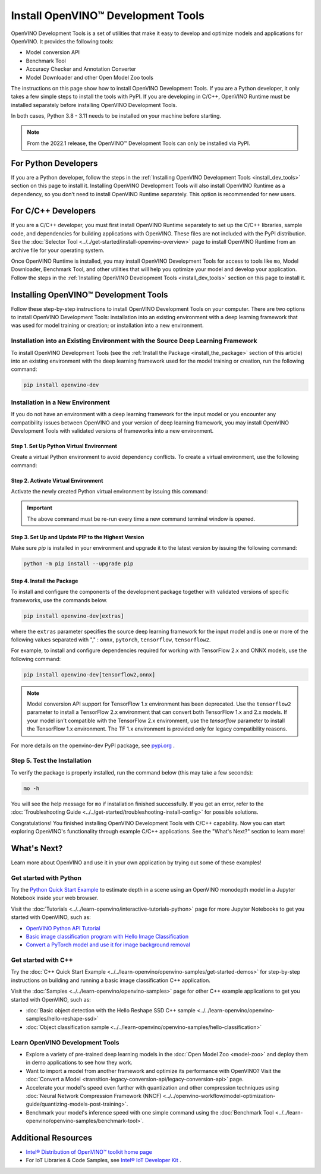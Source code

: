 .. {#openvino_docs_install_guides_install_dev_tools}

Install OpenVINO™ Development Tools
=====================================


.. meta::
   :description: Learn how to install OpenVINO™ Development Tools on Windows,
                 Linux, and macOS operating systems, using a PyPi package.

OpenVINO Development Tools is a set of utilities that make it easy to develop and optimize models and applications for OpenVINO. It provides the following tools:

* Model conversion API
* Benchmark Tool
* Accuracy Checker and Annotation Converter
* Model Downloader and other Open Model Zoo tools

The instructions on this page show how to install OpenVINO Development Tools. If you are a Python developer, it only takes a few simple steps to install the tools with PyPI. If you are developing in C/C++, OpenVINO Runtime must be installed separately before installing OpenVINO Development Tools.

In both cases, Python 3.8 - 3.11 needs to be installed on your machine before starting.

.. note::

   From the 2022.1 release, the OpenVINO™ Development Tools can only be installed via PyPI.

.. _python_developers:

For Python Developers
#####################

If you are a Python developer, follow the steps in the :ref:`Installing OpenVINO Development Tools <install_dev_tools>` section on this page to install it. Installing OpenVINO Development Tools will also install OpenVINO Runtime as a dependency, so you don’t need to install OpenVINO Runtime separately. This option is recommended for new users.

.. _cpp_developers:

For C/C++ Developers
#######################

If you are a C/C++ developer, you must first install OpenVINO Runtime separately to set up the C/C++ libraries, sample code, and dependencies for building applications with OpenVINO. These files are not included with the PyPI distribution. See the :doc:`Selector Tool <../../get-started/install-openvino-overview>` page to install OpenVINO Runtime from an archive file for your operating system.

Once OpenVINO Runtime is installed, you may install OpenVINO Development Tools for access to tools like ``mo``, Model Downloader, Benchmark Tool, and other utilities that will help you optimize your model and develop your application. Follow the steps in the :ref:`Installing OpenVINO Development Tools <install_dev_tools>` section on this page to install it.

.. _install_dev_tools:

Installing OpenVINO™ Development Tools
######################################

Follow these step-by-step instructions to install OpenVINO Development Tools on your computer.
There are two options to install OpenVINO Development Tools: installation into an existing environment with a deep learning framework that was used
for model training or creation; or installation into a new environment.

Installation into an Existing Environment with the Source Deep Learning Framework
+++++++++++++++++++++++++++++++++++++++++++++++++++++++++++++++++++++++++++++++++

To install OpenVINO Development Tools (see the :ref:`Install the Package <install_the_package>` section of this article) into an existing environment
with the deep learning framework used for the model training or creation, run the following command:

.. code-block:: sh

   pip install openvino-dev


Installation in a New Environment
+++++++++++++++++++++++++++++++++

If you do not have an environment with a deep learning framework for the input model or you encounter any compatibility issues between OpenVINO
and your version of deep learning framework, you may install OpenVINO Development Tools with validated versions of frameworks into a new environment.

Step 1. Set Up Python Virtual Environment
-----------------------------------------

Create a virtual Python environment to avoid dependency conflicts. To create a virtual environment, use the following command:

.. tab-set::

   .. tab-item:: Windows
      :sync: windows

      .. code-block:: sh

         python -m venv openvino_env

   .. tab-item:: Linux and macOS
      :sync: linux-and-macos

      .. code-block:: sh

         python3 -m venv openvino_env



Step 2. Activate Virtual Environment
------------------------------------

Activate the newly created Python virtual environment by issuing this command:

.. tab-set::

   .. tab-item:: Windows
      :sync: windows

      .. code-block:: sh

         openvino_env\Scripts\activate

   .. tab-item:: Linux and macOS
      :sync: linux-and-macos

      .. code-block:: sh

         source openvino_env/bin/activate

.. important::

   The above command must be re-run every time a new command terminal window is opened.


Step 3. Set Up and Update PIP to the Highest Version
----------------------------------------------------

Make sure `pip` is installed in your environment and upgrade it to the latest version by issuing the following command:

.. code-block:: sh

   python -m pip install --upgrade pip


.. _install_the_package:

Step 4. Install the Package
---------------------------

To install and configure the components of the development package together with validated versions of specific frameworks, use the commands below.

.. code-block:: sh

   pip install openvino-dev[extras]


where the ``extras`` parameter specifies the source deep learning framework for the input model
and is one or more of the following values separated with "," :  ``onnx``, ``pytorch``, ``tensorflow``, ``tensorflow2``.

For example, to install and configure dependencies required for working with TensorFlow 2.x and ONNX models, use the following command:

.. code-block:: sh

   pip install openvino-dev[tensorflow2,onnx]


.. note::

   Model conversion API support for TensorFlow 1.x environment has been deprecated. Use the ``tensorflow2`` parameter to install a TensorFlow 2.x environment that can convert both TensorFlow 1.x and 2.x models. If your model isn't compatible with the TensorFlow 2.x environment, use the `tensorflow` parameter to install the TensorFlow 1.x environment. The TF 1.x environment is provided only for legacy compatibility reasons.

For more details on the openvino-dev PyPI package, see `pypi.org <https://pypi.org/project/openvino-dev/2023.2.0>`__ .

Step 5. Test the Installation
+++++++++++++++++++++++++++++

To verify the package is properly installed, run the command below (this may take a few seconds):

.. code-block:: sh

   mo -h

You will see the help message for ``mo`` if installation finished successfully. If you get an error, refer to the :doc:`Troubleshooting Guide <../../get-started/troubleshooting-install-config>` for possible solutions.

Congratulations! You finished installing OpenVINO Development Tools with C/C++ capability. Now you can start exploring OpenVINO's functionality through example C/C++ applications. See the "What's Next?" section to learn more!

What's Next?
############

Learn more about OpenVINO and use it in your own application by trying out some of these examples!

Get started with Python
+++++++++++++++++++++++

.. image:: ../../_static/images/../../get-started_with_python.gif
  :width: 400

Try the `Python Quick Start Example <notebooks/201-vision-monodepth-with-output.html>`__ to estimate depth in a scene using an OpenVINO monodepth model in a Jupyter Notebook inside your web browser.

Visit the :doc:`Tutorials <../../learn-openvino/interactive-tutorials-python>` page for more Jupyter Notebooks to get you started with OpenVINO, such as:

* `OpenVINO Python API Tutorial <notebooks/002-openvino-api-with-output.html>`__
* `Basic image classification program with Hello Image Classification <notebooks/001-hello-world-with-output.html>`__
* `Convert a PyTorch model and use it for image background removal <notebooks/205-vision-background-removal-with-output.html>`__

Get started with C++
++++++++++++++++++++

.. image:: ../../_static/images/../../get-started_with_cpp.jpg
  :width: 400


Try the :doc:`C++ Quick Start Example <../../learn-openvino/openvino-samples/get-started-demos>` for step-by-step instructions on building and running a basic image classification C++ application.

Visit the :doc:`Samples <../../learn-openvino/openvino-samples>` page for other C++ example applications to get you started with OpenVINO, such as:

* :doc:`Basic object detection with the Hello Reshape SSD C++ sample <../../learn-openvino/openvino-samples/hello-reshape-ssd>`
* :doc:`Object classification sample <../../learn-openvino/openvino-samples/hello-classification>`

Learn OpenVINO Development Tools
++++++++++++++++++++++++++++++++

* Explore a variety of pre-trained deep learning models in the :doc:`Open Model Zoo <model-zoo>` and deploy them in demo applications to see how they work.
* Want to import a model from another framework and optimize its performance with OpenVINO? Visit the :doc:`Convert a Model <transition-legacy-conversion-api/legacy-conversion-api>` page.
* Accelerate your model's speed even further with quantization and other compression techniques using :doc:`Neural Network Compression Framework (NNCF) <../../openvino-workflow/model-optimization-guide/quantizing-models-post-training>`.
* Benchmark your model's inference speed with one simple command using the :doc:`Benchmark Tool <../../learn-openvino/openvino-samples/benchmark-tool>`.

Additional Resources
####################

- `Intel® Distribution of OpenVINO™ toolkit home page <https://software.intel.com/en-us/openvino-toolkit>`__
- For IoT Libraries & Code Samples, see `Intel® IoT Developer Kit <https://github.com/intel-iot-devkit>`__ .



